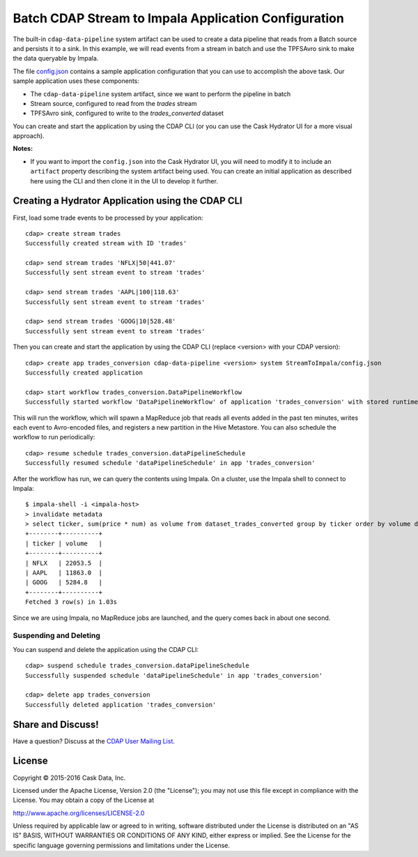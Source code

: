 =====================================================
Batch CDAP Stream to Impala Application Configuration
=====================================================

The built-in ``cdap-data-pipeline`` system artifact can be used to create a data pipeline
that reads from a Batch source and persists it to a sink. In this example, we will read
events from a stream in batch and use the TPFSAvro sink to make the data queryable by Impala.

The file `config.json <config.json>`__ contains a sample application configuration that
you can use to accomplish the above task. Our sample application uses these components:

- The ``cdap-data-pipeline`` system artifact, since we want to perform the pipeline in batch
- Stream source, configured to read from the *trades* stream
- TPFSAvro sink, configured to write to the *trades_converted* dataset

You can create and start the application by using the CDAP CLI (or you can use the Cask
Hydrator UI for a more visual approach).

**Notes:**
  
- If you want to import the ``config.json`` into the Cask Hydrator UI, you will need to
  modify it to include an ``artifact`` property describing the system artifact being used.
  You can create an initial application as described here using the CLI and then clone it
  in the UI to develop it further.


Creating a Hydrator Application using the CDAP CLI
==================================================
First, load some trade events to be processed by your application::

  cdap> create stream trades
  Successfully created stream with ID 'trades'

  cdap> send stream trades 'NFLX|50|441.07'
  Successfully sent stream event to stream 'trades'

  cdap> send stream trades 'AAPL|100|118.63'
  Successfully sent stream event to stream 'trades'

  cdap> send stream trades 'GOOG|10|528.48'
  Successfully sent stream event to stream 'trades'

Then you can create and start the application by using the CDAP CLI (replace <version>
with your CDAP version)::

  cdap> create app trades_conversion cdap-data-pipeline <version> system StreamToImpala/config.json
  Successfully created application

  cdap> start workflow trades_conversion.DataPipelineWorkflow
  Successfully started workflow 'DataPipelineWorkflow' of application 'trades_conversion' with stored runtime arguments '{}'

This will run the workflow, which will spawn a MapReduce job that reads all events added
in the past ten minutes, writes each event to Avro-encoded files, and registers a new
partition in the Hive Metastore. You can also schedule the workflow to run periodically::

  cdap> resume schedule trades_conversion.dataPipelineSchedule
  Successfully resumed schedule 'dataPipelineSchedule' in app 'trades_conversion'

After the workflow has run, we can query the contents using Impala. On a
cluster, use the Impala shell to connect to Impala::

  $ impala-shell -i <impala-host>
  > invalidate metadata
  > select ticker, sum(price * num) as volume from dataset_trades_converted group by ticker order by volume desc
  +--------+----------+
  | ticker | volume   |
  +--------+----------+
  | NFLX   | 22053.5  |
  | AAPL   | 11863.0  |
  | GOOG   | 5284.8   |
  +--------+----------+
  Fetched 3 row(s) in 1.03s

Since we are using Impala, no MapReduce jobs are launched, and the query comes back in
about one second.

Suspending and Deleting
-----------------------
You can suspend and delete the application using the CDAP CLI::

  cdap> suspend schedule trades_conversion.dataPipelineSchedule
  Successfully suspended schedule 'dataPipelineSchedule' in app 'trades_conversion'

  cdap> delete app trades_conversion
  Successfully deleted application 'trades_conversion'


Share and Discuss!
==================
Have a question? Discuss at the `CDAP User Mailing List <https://groups.google.com/forum/#!forum/cdap-user>`__.

License
=======
Copyright © 2015-2016 Cask Data, Inc.

Licensed under the Apache License, Version 2.0 (the "License"); you may
not use this file except in compliance with the License. You may obtain
a copy of the License at

http://www.apache.org/licenses/LICENSE-2.0

Unless required by applicable law or agreed to in writing, software
distributed under the License is distributed on an "AS IS" BASIS,
WITHOUT WARRANTIES OR CONDITIONS OF ANY KIND, either express or implied.
See the License for the specific language governing permissions and
limitations under the License.

